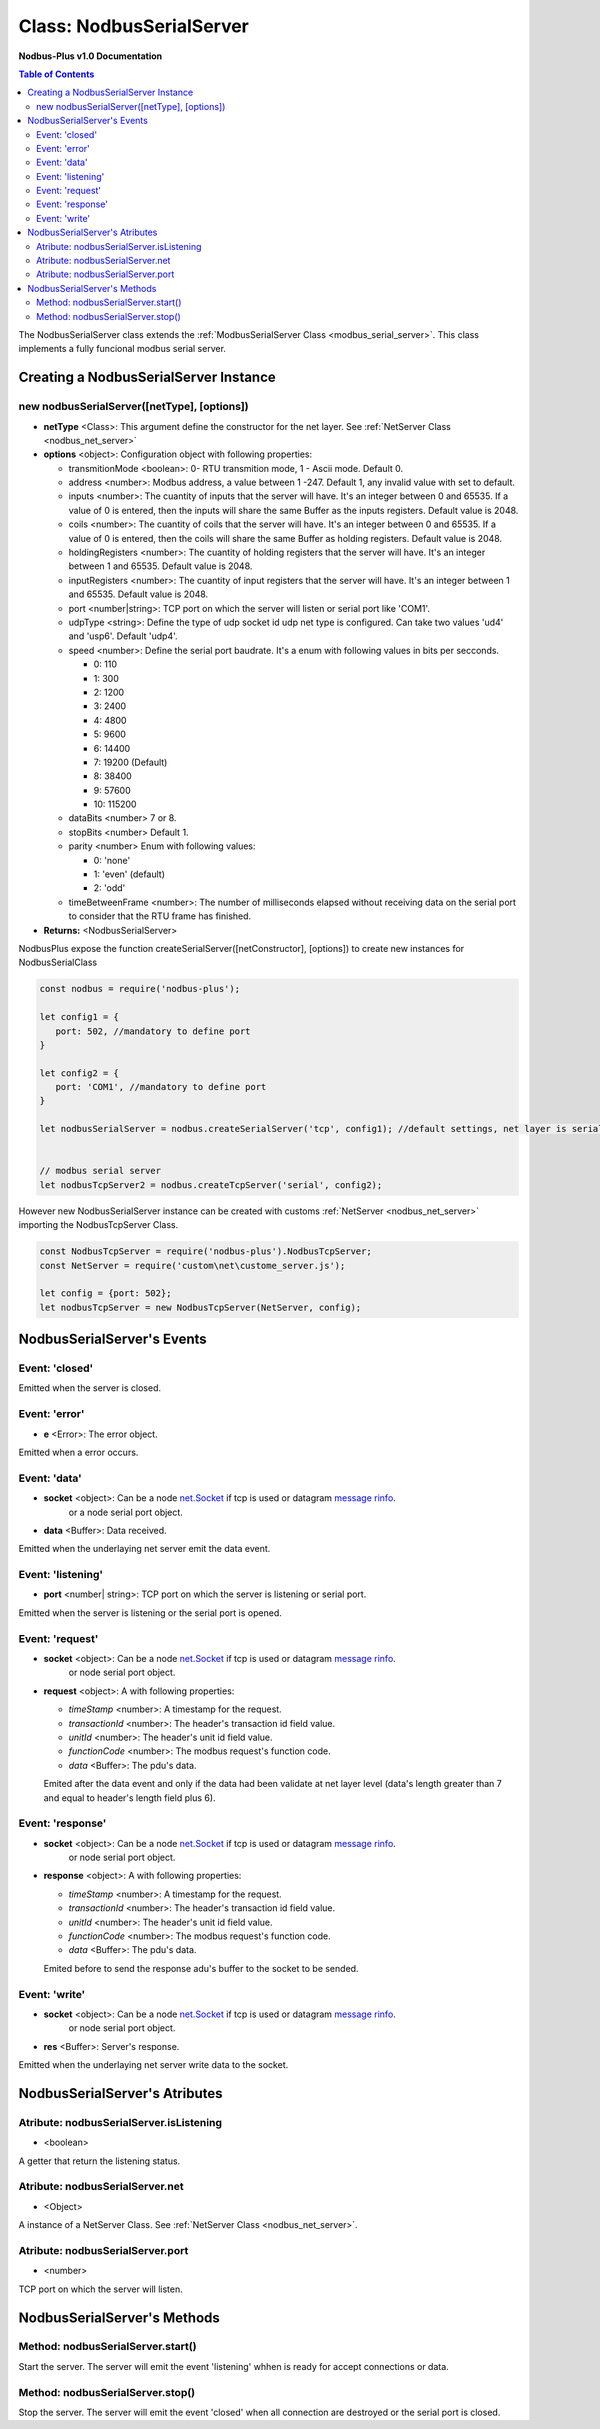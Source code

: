 .. _nodbus_serial_server:

===========================
Class: NodbusSerialServer
===========================

**Nodbus-Plus v1.0 Documentation**

.. contents:: Table of Contents
   :depth: 3

       

The NodbusSerialServer class extends the :ref:`ModbusSerialServer Class <modbus_serial_server>`. This class implements a fully funcional modbus serial server.

Creating a NodbusSerialServer Instance
====================================

new nodbusSerialServer([netType], [options])
------------------------------------------

* **netType** <Class>: This argument define the constructor for the net layer. See :ref:`NetServer Class <nodbus_net_server>`

* **options** <object>: Configuration object with following properties:

  * transmitionMode <boolean>: 0- RTU transmition mode, 1 - Ascii mode. Default 0.

  * address <number>: Modbus address, a value between 1 -247. Default 1, any invalid value with set to default.

  * inputs <number>: The cuantity of inputs that the server will have. It's an integer between 0 and 65535. If a value of 0 is entered, then the inputs will share the same Buffer as the inputs registers. Default value is 2048.

  * coils <number>: The cuantity of coils that the server will have. It's an integer between 0 and 65535. If a value of 0 is entered, then the coils will share the same Buffer as holding registers. Default value is 2048.

  * holdingRegisters <number>: The cuantity of holding registers that the server will have. It's an integer between 1 and 65535. Default value is 2048.
  
  * inputRegisters <number>: The cuantity of input registers that the server will have. It's an integer between 1 and 65535. Default value is 2048.

  * port <number|string>: TCP port on which the server will listen or serial port like 'COM1'.   

  * udpType <string>: Define the type of udp socket id udp net type is configured. Can take two values 'ud4' and 'usp6'. Default 'udp4'.

  * speed <number>: Define the serial port baudrate. It's a enum with following values in bits per secconds.
   
    *  0: 110

    *  1: 300

    *  2: 1200

    *  3: 2400

    *  4: 4800

    *  5: 9600

    *  6: 14400

    *  7: 19200 (Default)

    *  8: 38400

    *  9: 57600

    *  10: 115200

  * dataBits <number> 7 or 8.

  * stopBits <number> Default 1.

  * parity <number> Enum with following values:

    *  0: 'none'

    *  1: 'even' (default)

    *  2: 'odd'

  * timeBetweenFrame <number>: The number of milliseconds elapsed without receiving data on the serial port to consider that the RTU frame has finished.


* **Returns:** <NodbusSerialServer>

NodbusPlus expose the function createSerialServer([netConstructor], [options]) to create new instances for NodbusSerialClass

.. code-block:: javascript

      const nodbus = require('nodbus-plus');

      let config1 = {
         port: 502, //mandatory to define port
      }

      let config2 = {
         port: 'COM1', //mandatory to define port
      }

      let nodbusSerialServer = nodbus.createSerialServer('tcp', config1); //default settings, net layer is serial

      
      // modbus serial server 
      let nodbusTcpServer2 = nodbus.createTcpServer('serial', config2); 
       


However new NodbusSerialServer instance can be created with customs :ref:`NetServer <nodbus_net_server>` importing the NodbusTcpServer Class.

.. code-block:: javascript

      const NodbusTcpServer = require('nodbus-plus').NodbusTcpServer;
      const NetServer = require('custom\net\custome_server.js');

      let config = {port: 502};
      let nodbusTcpServer = new NodbusTcpServer(NetServer, config);

     

NodbusSerialServer's Events
=========================

Event: 'closed'
----------------

Emitted when the server is closed.


Event: 'error'
--------------

* **e** <Error>: The error object.

Emitted when a error occurs.


Event: 'data'
---------------------

* **socket** <object>: Can be a node `net.Socket <https://nodejs.org/api/net.html#class-netsocket>`_  if tcp is used or datagram `message rinfo <https://nodejs.org/api/dgram.html#event-message>`_.
                        or a node serial port object.

* **data** <Buffer>: Data received.

Emitted when the underlaying net server emit the data event.


Event: 'listening'
------------------

* **port** <number| string>: TCP port on which the server is listening or serial port.

Emitted when the server is listening or the serial port is opened.


Event: 'request'
----------------

* **socket** <object>: Can be a node `net.Socket <https://nodejs.org/api/net.html#class-netsocket>`_  if tcp is used or datagram `message rinfo <https://nodejs.org/api/dgram.html#event-message>`_. 
        or node serial port object.

* **request** <object>: A with following properties:

  * *timeStamp* <number>: A timestamp for the request.
  
  * *transactionId* <number>: The header's transaction id field value.

  * *unitId* <number>: The header's unit id field value.

  * *functionCode* <number>: The modbus request's function code.

  * *data* <Buffer>: The pdu's data.

  Emited after the data event and only if the data had been validate at net layer level (data's length greater than 7 and equal to header's length field plus 6).


Event: 'response'
----------------

* **socket** <object>: Can be a node `net.Socket <https://nodejs.org/api/net.html#class-netsocket>`_  if tcp is used or datagram `message rinfo <https://nodejs.org/api/dgram.html#event-message>`_. 
                or node serial port object.

* **response** <object>: A with following properties:

  * *timeStamp* <number>: A timestamp for the request.
  
  * *transactionId* <number>: The header's transaction id field value.

  * *unitId* <number>: The header's unit id field value.

  * *functionCode* <number>: The modbus request's function code.

  * *data* <Buffer>: The pdu's data.

  Emited before to send the response adu's buffer to the socket to be sended.


Event: 'write'
---------------------

* **socket** <object>: Can be a node `net.Socket <https://nodejs.org/api/net.html#class-netsocket>`_  if tcp is used or datagram `message rinfo <https://nodejs.org/api/dgram.html#event-message>`_.
                        or node serial port object.

* **res** <Buffer>: Server's response.

Emitted when the underlaying net server write data to the socket.


NodbusSerialServer's Atributes
===========================

Atribute: nodbusSerialServer.isListening
--------------------------------------------

* <boolean>

A getter that return the listening status.
      

Atribute: nodbusSerialServer.net
--------------------------------------------

* <Object>

A instance of a NetServer Class. See :ref:`NetServer Class <nodbus_net_server>`.


Atribute: nodbusSerialServer.port
--------------------------------------------

* <number>

TCP port on which the server will listen.


NodbusSerialServer's Methods
=============================


Method: nodbusSerialServer.start()
------------------------------------------------

Start the server. The server will emit the event 'listening' whhen is ready for accept connections or data.

Method: nodbusSerialServer.stop()
------------------------------------------------

Stop the server. The server will emit the event 'closed' when all connection are destroyed or the serial port is closed.